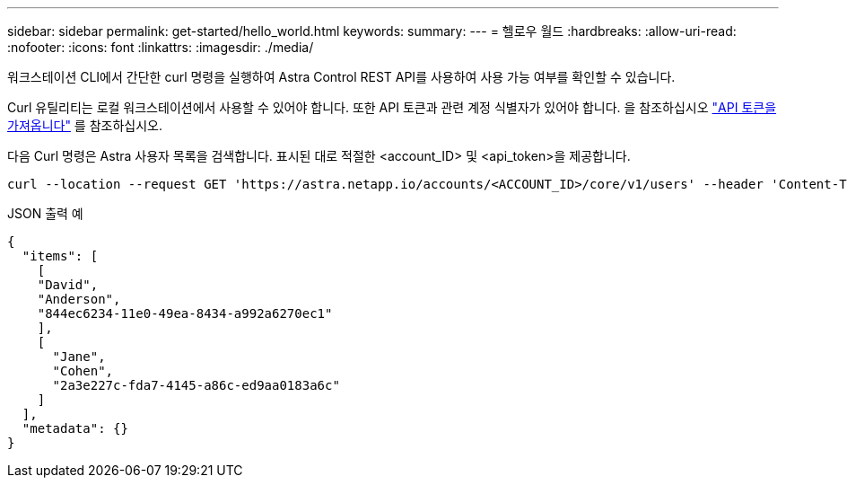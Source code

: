 ---
sidebar: sidebar 
permalink: get-started/hello_world.html 
keywords:  
summary:  
---
= 헬로우 월드
:hardbreaks:
:allow-uri-read: 
:nofooter: 
:icons: font
:linkattrs: 
:imagesdir: ./media/


[role="lead"]
워크스테이션 CLI에서 간단한 curl 명령을 실행하여 Astra Control REST API를 사용하여 사용 가능 여부를 확인할 수 있습니다.

Curl 유틸리티는 로컬 워크스테이션에서 사용할 수 있어야 합니다. 또한 API 토큰과 관련 계정 식별자가 있어야 합니다. 을 참조하십시오 link:get_api_token.html["API 토큰을 가져옵니다"] 를 참조하십시오.

다음 Curl 명령은 Astra 사용자 목록을 검색합니다. 표시된 대로 적절한 <account_ID> 및 <api_token>을 제공합니다.

[source, curl]
----
curl --location --request GET 'https://astra.netapp.io/accounts/<ACCOUNT_ID>/core/v1/users' --header 'Content-Type: application/json' --header 'Authorization: Bearer <API_TOKEN>'
----
.JSON 출력 예
[source, json]
----
{
  "items": [
    [
    "David",
    "Anderson",
    "844ec6234-11e0-49ea-8434-a992a6270ec1"
    ],
    [
      "Jane",
      "Cohen",
      "2a3e227c-fda7-4145-a86c-ed9aa0183a6c"
    ]
  ],
  "metadata": {}
}
----